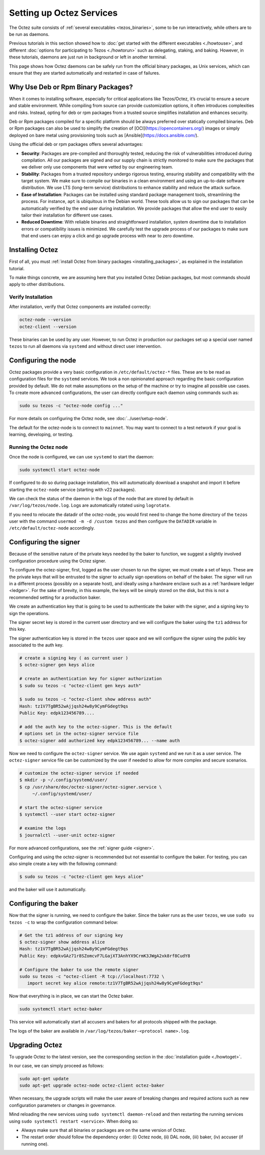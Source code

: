 Setting up Octez Services
=========================

The Octez suite consists of :ref:`several executables <tezos_binaries>`, some to be run interactively, while others are to be run as daemons.

Previous tutorials in this section showed how to :doc:`get started with the different executables <./howtouse>`, and different :doc:`options for participating to Tezos <./howtorun>` such as delegating, staking, and baking.
However, in these tutorials, daemons are just run in background or left in another terminal.

This page shows how Octez daemons can be safely run from the official binary packages, as Unix services, which can ensure that they are started automatically and restarted in case of failures.

Why Use Deb or Rpm Binary Packages?
-----------------------------------

When it comes to installing software, especially for critical
applications like Tezos/Octez, it’s crucial to ensure a secure and
stable environment. While compiling from source can provide
customization options, it often introduces complexities and risks.
Instead, opting for deb or rpm packages from a trusted source simplifies
installation and enhances security.

Deb or Rpm packages compiled for a specific platform should be always preferred
over statically compiled binaries. Deb or Rpm packages can also be used to
simplify the creation of [OCI](https://opencontainers.org/) images or simply
deployed on bare metal using provisioning tools such as
[Ansible](https://docs.ansible.com/).

Using the official deb or rpm packages offers several advantages:

-  **Security**: Packages are pre-compiled and thoroughly tested,
   reducing the risk of vulnerabilities introduced during compilation.
   All our packages are signed and our supply chain is strictly
   monitored to make sure the packages that we deliver only use
   components that were vetted by our engineering team.

-  **Stability**: Packages from a trusted repository undergo rigorous testing,
   ensuring stability and compatibility with the target system. We make sure to
   compile our binaries in a clean environment and using an up-to-date software
   distribution. We use LTS (long-term service) distributions to enhance
   stability and reduce the attack surface.

-  **Ease of Installation**: Packages can be installed using standard package
   management tools, streamlining the process. For instance, ``apt`` is
   ubiquitous in the Debian world. These tools allow us to sign our packages
   that can be automatically verified by the end user during installation. We
   provide packages that allow the end user to easily tailor their installation
   for different use cases.

-  **Reduced Downtime**: With reliable binaries and straightforward
   installation, system downtime due to installation errors or
   compatibility issues is minimized. We carefully test the upgrade
   process of our packages to make sure that end users can enjoy a click and go
   upgrade process with near to zero downtime.

Installing Octez
----------------

First of all, you must :ref:`install Octez from binary packages <installing_packages>`, as explained in the installation tutorial.

To make things concrete, we are assuming here that you installed Octez Debian packages, but most commands should apply to other distributions.

Verify Installation
~~~~~~~~~~~~~~~~~~~

After installation, verify that Octez components are installed correctly:

.. code:: shell

   octez-node --version
   octez-client --version

These binaries can be used by any user. However, to run Octez in
production our packages set up a special user named ``tezos`` to run all
daemons via ``systemd`` and without direct user intervention.

Configuring the node
--------------------

Octez packages provide a very basic configuration in
``/etc/default/octez-*`` files. These are to be read as configuration
files for the ``systemd`` services. We took a non opinionated approach
regarding the basic configuration provided by default. We do not make
assumptions on the setup of the machine or try to imagine all possible
use cases. To create more advanced configurations, the user can directly
configure each daemon using commands such as:

.. code:: shell

   sudo su tezos -c "octez-node config ..."

For more details on configuring the Octez node, see :doc:`../user/setup-node`.

The default for the octez-node is to connect to ``mainnet``. You may want to
connect to a test network if your goal is learning, developing, or testing.

Running the Octez node
~~~~~~~~~~~~~~~~~~~~~~

Once the node is configured, we can use ``systemd`` to start the daemon:

.. code:: shell

   sudo systemctl start octez-node

If configured to do so during package installation, this will automatically download a snapshot
and import it before starting the ``octez-node`` service (starting with v22 packages).

We can check the status of the daemon in the logs of the node that
are stored by default in ``/var/log/tezos/node.log``. Logs are
automatically rotated using ``logrotate``.

If you need to relocate the datadir of the octez-node, you would first need to change the home
directory of the ``tezos`` user with the command ``usermod -m -d /custom tezos``
and then configure the ``DATADIR`` variable in ``/etc/default/octez-node``
accordingly.

Configuring the signer
----------------------

Because of the sensitive nature of the private keys needed by the baker to
function, we suggest a slightly involved configuration procedure using the
Octez signer.

To configure the octez-signer, first, logged as the user chosen to run the
signer, we must create a set of keys. These are the private keys that will be
entrusted to the signer to actually sign operations on behalf of the baker. The
signer will run in a different process (possibly on a separate host), and
ideally using a hardware enclave such as a :ref:`hardware ledger <ledger>`. For
the sake of brevity, in this example, the keys will be simply stored on the
disk, but this is not a recommended setting for a production baker.

We create an authentication key that is going to be used to authenticate
the baker with the signer, and a signing key to sign the operations.

The signer secret key is stored in the current user directory and
we will configure the baker using the ``tz1`` address for this key.

The signer authentication key is stored in the ``tezos`` user space
and we will configure the signer using the public key associated to
the auth key.

.. code:: shell

   # create a signing key ( as current user )
   $ octez-signer gen keys alice

   # create an authentication key for signer authorization
   $ sudo su tezos -c "octez-client gen keys auth"

   $ sudo su tezos -c "octez-client show address auth"
   Hash: tz1V7TgBR52wAjjqsh24w8y9CymFGdegt9qs
   Public Key: edpk123456789....

   # add the auth key to the octez-signer. This is the default
   # options set in the octez-signer service file
   $ octez-signer add authorized key edpk123456789... --name auth

Now we need to configure the ``octez-signer`` service. We use again ``systemd``
and we run it as a user service. The ``octez-signer`` service file can be
customized by the user if needed to allow for more complex and secure
scenarios.

.. code:: shell

   # customize the octez-signer service if needed
   $ mkdir -p ~/.config/systemd/user/
   $ cp /usr/share/doc/octez-signer/octez-signer.service \
        ~/.config/systemd/user/

   # start the octez-signer service
   $ systemctl --user start octez-signer

   # examine the logs
   $ journalctl --user-unit octez-signer

For more advanced configurations, see the :ref:`signer guide <signer>`.

Configuring and using the octez-signer is recommended but not essential to
configure the baker. For testing, you can also simple create a key with the
following command:

.. code:: shell

    $ sudo su tezos -c "octez-client gen keys alice"

and the baker will use it automatically.

Configuring the baker
---------------------

Now that the signer is running, we need to configure the baker.
Since the baker runs as the user ``tezos``, we use ``sudo su tezos -c`` to wrap
the configuration command below:

.. code:: shell

   # Get the tz1 address of our signing key
   $ octez-signer show address alice
   Hash: tz1V7TgBR52wAjjqsh24w8y9CymFGdegt9qs
   Public Key: edpkvGAz71r8SZomcvF7LGajXT3AnhYX9CrmK3JWgA2xk8rf8CudY8

   # Configure the baker to use the remote signer
   sudo su tezos -c "octez-client -R tcp://localhost:7732 \
      import secret key alice remote:tz1V7TgBR52wAjjqsh24w8y9CymFGdegt9qs"

Now that everything is in place, we can start the Octez baker.

.. code:: shell

   sudo systemctl start octez-baker

This service will automatically start all accusers and bakers for all protocols
shipped with the package.

The logs of the baker are available in ``/var/log/tezos/baker-<protocol name>.log``.


.. _services_upgrade:

Upgrading Octez
---------------

To upgrade Octez to the latest version, see the corresponding section in
the :doc:`installation guide <./howtoget>`.

In our case, we can simply proceed as follows:

.. code:: shell

   sudo apt-get update
   sudo apt-get upgrade octez-node octez-client octez-baker

When necessary, the upgrade scripts will make the user aware of breaking
changes and required actions such as new configuration parameters or
changes in governance.

Mind reloading the new services using ``sudo systemctl daemon-reload`` and then
restarting the running services using ``sudo systemctl restart <service>``.
When doing so:

- Always make sure that all binaries or packages are on the same version of Octez.
- The restart order should follow the dependency order: (i) Octez node, (ii) DAL node, (iii) baker, (iv) accuser (if running one).
